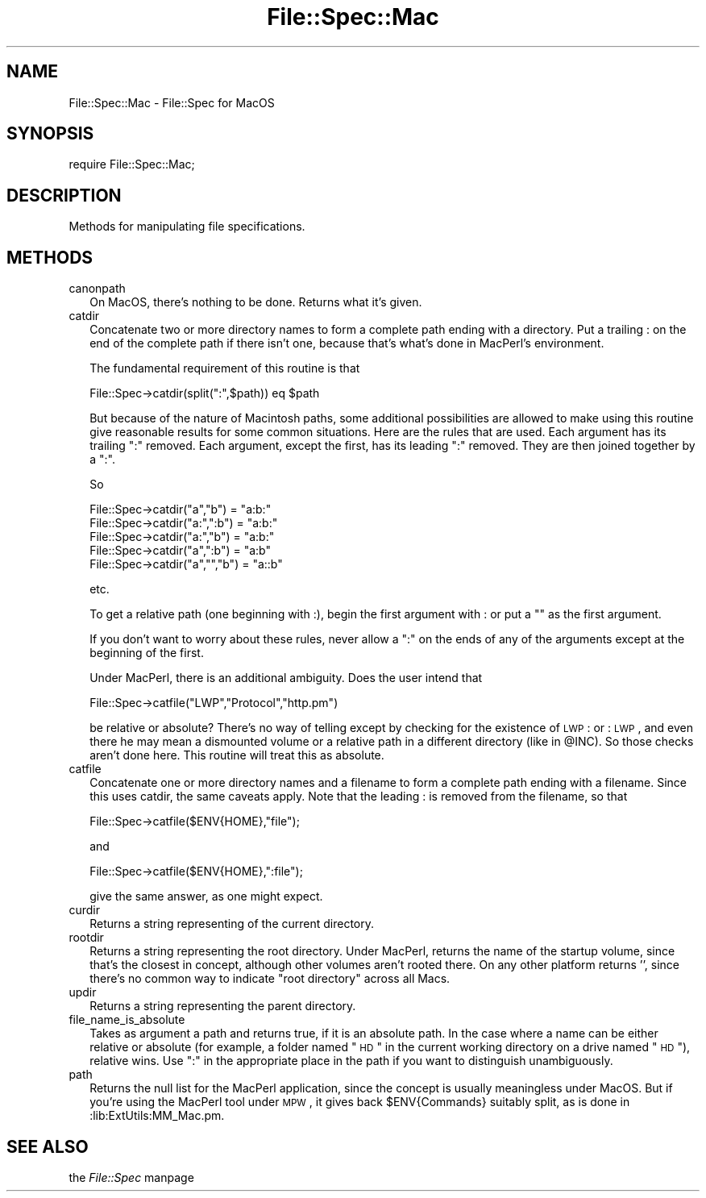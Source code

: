 .rn '' }`
''' $RCSfile$$Revision$$Date$
'''
''' $Log$
'''
.de Sh
.br
.if t .Sp
.ne 5
.PP
\fB\\$1\fR
.PP
..
.de Sp
.if t .sp .5v
.if n .sp
..
.de Ip
.br
.ie \\n(.$>=3 .ne \\$3
.el .ne 3
.IP "\\$1" \\$2
..
.de Vb
.ft CW
.nf
.ne \\$1
..
.de Ve
.ft R

.fi
..
'''
'''
'''     Set up \*(-- to give an unbreakable dash;
'''     string Tr holds user defined translation string.
'''     Bell System Logo is used as a dummy character.
'''
.tr \(*W-|\(bv\*(Tr
.ie n \{\
.ds -- \(*W-
.ds PI pi
.if (\n(.H=4u)&(1m=24u) .ds -- \(*W\h'-12u'\(*W\h'-12u'-\" diablo 10 pitch
.if (\n(.H=4u)&(1m=20u) .ds -- \(*W\h'-12u'\(*W\h'-8u'-\" diablo 12 pitch
.ds L" ""
.ds R" ""
'''   \*(M", \*(S", \*(N" and \*(T" are the equivalent of
'''   \*(L" and \*(R", except that they are used on ".xx" lines,
'''   such as .IP and .SH, which do another additional levels of
'''   double-quote interpretation
.ds M" """
.ds S" """
.ds N" """""
.ds T" """""
.ds L' '
.ds R' '
.ds M' '
.ds S' '
.ds N' '
.ds T' '
'br\}
.el\{\
.ds -- \(em\|
.tr \*(Tr
.ds L" ``
.ds R" ''
.ds M" ``
.ds S" ''
.ds N" ``
.ds T" ''
.ds L' `
.ds R' '
.ds M' `
.ds S' '
.ds N' `
.ds T' '
.ds PI \(*p
'br\}
.\"	If the F register is turned on, we'll generate
.\"	index entries out stderr for the following things:
.\"		TH	Title 
.\"		SH	Header
.\"		Sh	Subsection 
.\"		Ip	Item
.\"		X<>	Xref  (embedded
.\"	Of course, you have to process the output yourself
.\"	in some meaninful fashion.
.if \nF \{
.de IX
.tm Index:\\$1\t\\n%\t"\\$2"
..
.nr % 0
.rr F
.\}
.TH File::Spec::Mac 3 "perl 5.005, patch 03" "7/Jan/1999" "Perl Programmers Reference Guide"
.UC
.if n .hy 0
.if n .na
.ds C+ C\v'-.1v'\h'-1p'\s-2+\h'-1p'+\s0\v'.1v'\h'-1p'
.de CQ          \" put $1 in typewriter font
.ft CW
'if n "\c
'if t \\&\\$1\c
'if n \\&\\$1\c
'if n \&"
\\&\\$2 \\$3 \\$4 \\$5 \\$6 \\$7
'.ft R
..
.\" @(#)ms.acc 1.5 88/02/08 SMI; from UCB 4.2
.	\" AM - accent mark definitions
.bd B 3
.	\" fudge factors for nroff and troff
.if n \{\
.	ds #H 0
.	ds #V .8m
.	ds #F .3m
.	ds #[ \f1
.	ds #] \fP
.\}
.if t \{\
.	ds #H ((1u-(\\\\n(.fu%2u))*.13m)
.	ds #V .6m
.	ds #F 0
.	ds #[ \&
.	ds #] \&
.\}
.	\" simple accents for nroff and troff
.if n \{\
.	ds ' \&
.	ds ` \&
.	ds ^ \&
.	ds , \&
.	ds ~ ~
.	ds ? ?
.	ds ! !
.	ds /
.	ds q
.\}
.if t \{\
.	ds ' \\k:\h'-(\\n(.wu*8/10-\*(#H)'\'\h"|\\n:u"
.	ds ` \\k:\h'-(\\n(.wu*8/10-\*(#H)'\`\h'|\\n:u'
.	ds ^ \\k:\h'-(\\n(.wu*10/11-\*(#H)'^\h'|\\n:u'
.	ds , \\k:\h'-(\\n(.wu*8/10)',\h'|\\n:u'
.	ds ~ \\k:\h'-(\\n(.wu-\*(#H-.1m)'~\h'|\\n:u'
.	ds ? \s-2c\h'-\w'c'u*7/10'\u\h'\*(#H'\zi\d\s+2\h'\w'c'u*8/10'
.	ds ! \s-2\(or\s+2\h'-\w'\(or'u'\v'-.8m'.\v'.8m'
.	ds / \\k:\h'-(\\n(.wu*8/10-\*(#H)'\z\(sl\h'|\\n:u'
.	ds q o\h'-\w'o'u*8/10'\s-4\v'.4m'\z\(*i\v'-.4m'\s+4\h'\w'o'u*8/10'
.\}
.	\" troff and (daisy-wheel) nroff accents
.ds : \\k:\h'-(\\n(.wu*8/10-\*(#H+.1m+\*(#F)'\v'-\*(#V'\z.\h'.2m+\*(#F'.\h'|\\n:u'\v'\*(#V'
.ds 8 \h'\*(#H'\(*b\h'-\*(#H'
.ds v \\k:\h'-(\\n(.wu*9/10-\*(#H)'\v'-\*(#V'\*(#[\s-4v\s0\v'\*(#V'\h'|\\n:u'\*(#]
.ds _ \\k:\h'-(\\n(.wu*9/10-\*(#H+(\*(#F*2/3))'\v'-.4m'\z\(hy\v'.4m'\h'|\\n:u'
.ds . \\k:\h'-(\\n(.wu*8/10)'\v'\*(#V*4/10'\z.\v'-\*(#V*4/10'\h'|\\n:u'
.ds 3 \*(#[\v'.2m'\s-2\&3\s0\v'-.2m'\*(#]
.ds o \\k:\h'-(\\n(.wu+\w'\(de'u-\*(#H)/2u'\v'-.3n'\*(#[\z\(de\v'.3n'\h'|\\n:u'\*(#]
.ds d- \h'\*(#H'\(pd\h'-\w'~'u'\v'-.25m'\f2\(hy\fP\v'.25m'\h'-\*(#H'
.ds D- D\\k:\h'-\w'D'u'\v'-.11m'\z\(hy\v'.11m'\h'|\\n:u'
.ds th \*(#[\v'.3m'\s+1I\s-1\v'-.3m'\h'-(\w'I'u*2/3)'\s-1o\s+1\*(#]
.ds Th \*(#[\s+2I\s-2\h'-\w'I'u*3/5'\v'-.3m'o\v'.3m'\*(#]
.ds ae a\h'-(\w'a'u*4/10)'e
.ds Ae A\h'-(\w'A'u*4/10)'E
.ds oe o\h'-(\w'o'u*4/10)'e
.ds Oe O\h'-(\w'O'u*4/10)'E
.	\" corrections for vroff
.if v .ds ~ \\k:\h'-(\\n(.wu*9/10-\*(#H)'\s-2\u~\d\s+2\h'|\\n:u'
.if v .ds ^ \\k:\h'-(\\n(.wu*10/11-\*(#H)'\v'-.4m'^\v'.4m'\h'|\\n:u'
.	\" for low resolution devices (crt and lpr)
.if \n(.H>23 .if \n(.V>19 \
\{\
.	ds : e
.	ds 8 ss
.	ds v \h'-1'\o'\(aa\(ga'
.	ds _ \h'-1'^
.	ds . \h'-1'.
.	ds 3 3
.	ds o a
.	ds d- d\h'-1'\(ga
.	ds D- D\h'-1'\(hy
.	ds th \o'bp'
.	ds Th \o'LP'
.	ds ae ae
.	ds Ae AE
.	ds oe oe
.	ds Oe OE
.\}
.rm #[ #] #H #V #F C
.SH "NAME"
File::Spec::Mac \- File::Spec for MacOS
.SH "SYNOPSIS"
\f(CWrequire File::Spec::Mac;\fR
.SH "DESCRIPTION"
Methods for manipulating file specifications.
.SH "METHODS"
.Ip "canonpath" 2
On MacOS, there's nothing to be done.  Returns what it's given.
.Ip "catdir" 2
Concatenate two or more directory names to form a complete path ending with 
a directory.  Put a trailing : on the end of the complete path if there 
isn't one, because that's what's done in MacPerl's environment.
.Sp
The fundamental requirement of this routine is that
.Sp
.Vb 1
\&          File::Spec->catdir(split(":",$path)) eq $path
.Ve
But because of the nature of Macintosh paths, some additional 
possibilities are allowed to make using this routine give reasonable results 
for some common situations.  Here are the rules that are used.  Each 
argument has its trailing \*(L":\*(R" removed.  Each argument, except the first,
has its leading \*(L":\*(R" removed.  They are then joined together by a \*(L":\*(R".
.Sp
So
.Sp
.Vb 5
\&          File::Spec->catdir("a","b") = "a:b:"
\&          File::Spec->catdir("a:",":b") = "a:b:"
\&          File::Spec->catdir("a:","b") = "a:b:"
\&          File::Spec->catdir("a",":b") = "a:b"
\&          File::Spec->catdir("a","","b") = "a::b"
.Ve
etc.
.Sp
To get a relative path (one beginning with :), begin the first argument with :
or put a "" as the first argument.
.Sp
If you don't want to worry about these rules, never allow a \*(L":\*(R" on the ends 
of any of the arguments except at the beginning of the first.
.Sp
Under MacPerl, there is an additional ambiguity.  Does the user intend that
.Sp
.Vb 1
\&          File::Spec->catfile("LWP","Protocol","http.pm")
.Ve
be relative or absolute?  There's no way of telling except by checking for the
existence of \s-1LWP\s0: or :\s-1LWP\s0, and even there he may mean a dismounted volume or
a relative path in a different directory (like in \f(CW@INC\fR).   So those checks
aren't done here. This routine will treat this as absolute.
.Ip "catfile" 2
Concatenate one or more directory names and a filename to form a
complete path ending with a filename.  Since this uses catdir, the
same caveats apply.  Note that the leading : is removed from the filename,
so that 
.Sp
.Vb 1
\&          File::Spec->catfile($ENV{HOME},"file");
.Ve
and
.Sp
.Vb 1
\&          File::Spec->catfile($ENV{HOME},":file");
.Ve
give the same answer, as one might expect.
.Ip "curdir" 2
Returns a string representing of the current directory.
.Ip "rootdir" 2
Returns a string representing the root directory.  Under MacPerl,
returns the name of the startup volume, since that's the closest in
concept, although other volumes aren't rooted there.  On any other
platform returns \*(L'\*(R', since there's no common way to indicate \*(L"root
directory\*(R" across all Macs.
.Ip "updir" 2
Returns a string representing the parent directory.
.Ip "file_name_is_absolute" 2
Takes as argument a path and returns true, if it is an absolute path.  In 
the case where a name can be either relative or absolute (for example, a 
folder named \*(L"\s-1HD\s0\*(R" in the current working directory on a drive named \*(L"\s-1HD\s0"), 
relative wins.  Use \*(L":\*(R" in the appropriate place in the path if you want to
distinguish unambiguously.
.Ip "path" 2
Returns the null list for the MacPerl application, since the concept is 
usually meaningless under MacOS. But if you're using the MacPerl tool under 
\s-1MPW\s0, it gives back \f(CW$ENV\fR{Commands} suitably split, as is done in 
:lib:ExtUtils:MM_Mac.pm.
.SH "SEE ALSO"
the \fIFile::Spec\fR manpage

.rn }` ''
.IX Title "File::Spec::Mac 3"
.IX Name "File::Spec::Mac - File::Spec for MacOS"

.IX Header "NAME"

.IX Header "SYNOPSIS"

.IX Header "DESCRIPTION"

.IX Header "METHODS"

.IX Item "canonpath"

.IX Item "catdir"

.IX Item "catfile"

.IX Item "curdir"

.IX Item "rootdir"

.IX Item "updir"

.IX Item "file_name_is_absolute"

.IX Item "path"

.IX Header "SEE ALSO"

